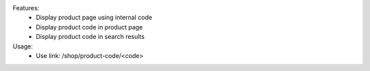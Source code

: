 Features:
 - Display product page using internal code
 - Display product code in product page
 - Display product code in search results


Usage:
 - Use link: /shop/product-code/<code>
